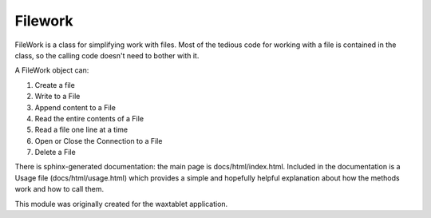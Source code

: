 
Filework
========

FileWork is a class for simplifying work with files.  Most of the tedious code for working with a file is contained in 
the class, so the calling code doesn't need to bother with it.

A FileWork object can:

1. Create a file
2. Write to a File
3. Append content to a File
4. Read the entire contents of a File
5. Read a file one line at a time
6. Open or Close the Connection to a File
7. Delete a File

There is sphinx-generated documentation: the main page is docs/html/index.html. Included in the documentation is a Usage
file (docs/html/usage.html) which provides a simple and hopefully helpful explanation about how the methods work and how
to call them.

This module was originally created for the waxtablet application.  
